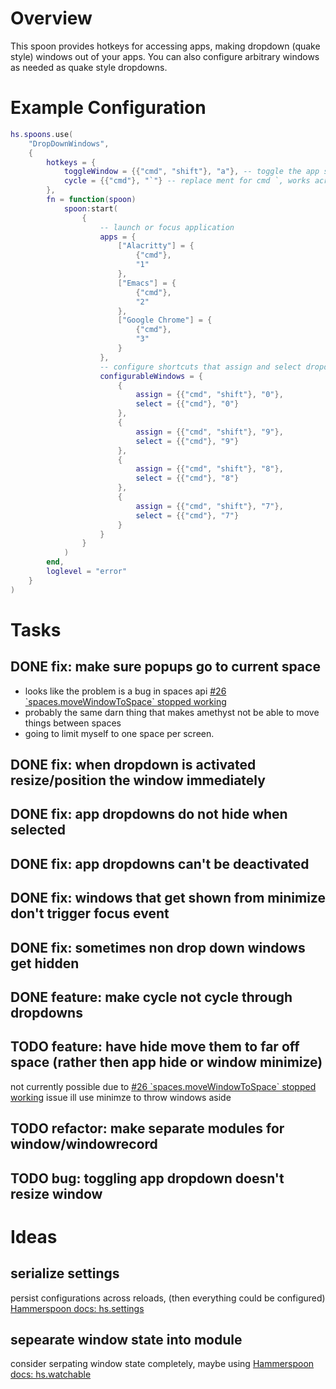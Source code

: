 * Overview

This spoon provides hotkeys for accessing apps, making dropdown (quake style) windows out of your apps. You can also configure arbitrary windows as needed as quake style dropdowns.

* Example Configuration
#+begin_src lua
hs.spoons.use(
    "DropDownWindows",
    {
        hotkeys = {
            toggleWindow = {{"cmd", "shift"}, "a"}, -- toggle the app shortcut for the current window such that it becomes a quake style drop down window
            cycle = {{"cmd"}, "`"} -- replace ment for cmd `, works across spaces and skips your configured and app dropdowns (since they already have dedicated keys)
        },
        fn = function(spoon)
            spoon:start(
                {
                    -- launch or focus application
                    apps = {
                        ["Alacritty"] = {
                            {"cmd"},
                            "1"
                        },
                        ["Emacs"] = {
                            {"cmd"},
                            "2"
                        },
                        ["Google Chrome"] = {
                            {"cmd"},
                            "3"
                        }
                    },
                    -- configure shortcuts that assign and select dropdown windows
                    configurableWindows = {
                        {
                            assign = {{"cmd", "shift"}, "0"},
                            select = {{"cmd"}, "0"}
                        },
                        {
                            assign = {{"cmd", "shift"}, "9"},
                            select = {{"cmd"}, "9"}
                        },
                        {
                            assign = {{"cmd", "shift"}, "8"},
                            select = {{"cmd"}, "8"}
                        },
                        {
                            assign = {{"cmd", "shift"}, "7"},
                            select = {{"cmd"}, "7"}
                        }
                    }
                }
            )
        end,
        loglevel = "error"
    }
)
#+end_src

* Tasks
** DONE fix: make sure popups go to current space
:LOGBOOK:
- State "DONE"       from "TODO"       [2022-03-02 Wed 14:48]
:END:
- looks like the problem is a bug in spaces api [[https://github.com/asmagill/hs._asm.undocumented.spaces/issues/26][#26 `spaces.moveWindowToSpace` stopped working]]
- probably the same darn thing that makes amethyst not be able to move things between spaces
- going to limit myself to one space per screen.
** DONE fix: when dropdown is activated resize/position the window immediately
:LOGBOOK:
- State "DONE"       from "TODO"       [2022-03-02 Wed 15:25]
:END:
** DONE fix: app dropdowns do not hide when selected
:LOGBOOK:
- State "DONE"       from "TODO"       [2022-03-02 Wed 17:09]
:END:
** DONE fix: app dropdowns can't be deactivated
:LOGBOOK:
- State "DONE"       from "TODO"       [2022-03-02 Wed 17:09]
:END:
** DONE fix: windows that get shown from minimize don't trigger focus event
:LOGBOOK:
- State "DONE"       from "TODO"       [2022-03-02 Wed 17:49]
:END:
** DONE fix: sometimes non drop down windows get hidden
:LOGBOOK:
- State "DONE"       from "TODO"       [2022-03-02 Wed 17:49]
:END:
** DONE feature: make cycle not cycle through dropdowns
:LOGBOOK:
- State "DONE"       from "TODO"       [2022-03-02 Wed 19:39]
:END:
** TODO feature: have hide move them to far off space (rather then app hide or window minimize)
not currently possible due to [[https://github.com/asmagill/hs._asm.undocumented.spaces/issues/26][#26 `spaces.moveWindowToSpace` stopped working]] issue
ill use minimze to throw windows aside
** TODO refactor: make separate modules for window/windowrecord
** TODO bug: toggling app dropdown doesn't resize window

* Ideas
** serialize settings
persist configurations across reloads, (then everything could be configured)
[[https://www.hammerspoon.org/docs/hs.settings.html][Hammerspoon docs: hs.settings]]

** sepearate window state into module
consider serpating window state completely, maybe using
[[https://www.hammerspoon.org/docs/hs.watchable.html][Hammerspoon docs: hs.watchable]]
